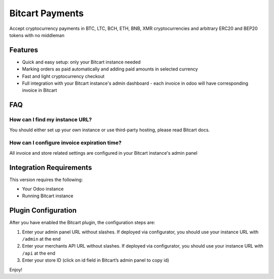 Bitcart Payments
##################

Accept cryptocurrency payments in BTC, LTC, BCH, ETH, BNB, XMR cryptocurrencies and arbitrary ERC20 and BEP20 tokens with no middleman

Features
********

- Quick and easy setup: only your Bitcart instance needed
- Marking orders as paid automatically and adding paid amounts in selected currency
- Fast and light cryptocurrency checkout
- Full integration with your Bitcart instance's admin dashboard - each invoice in odoo will have corresponding invoice in Bitcart


FAQ
***

How can I find my instance URL?
-------------------------------

You should either set up your own instance or use third-party hosting, please read Bitcart docs.

How can I configure invoice expiration time?
--------------------------------------------

All invoice and store related settings are configured in your Bitcart instance's admin panel


Integration Requirements
************************

This version requires the following:

-  Your Odoo instance
-  Running Bitcart instance

Plugin Configuration
********************

After you have enabled the Bitcart plugin, the configuration steps
are:

1. Enter your admin panel URL without slashes. If deployed via configurator, you should use your instance URL with ``/admin`` at the end
2. Enter your merchants API URL without slashes. If deployed via configurator, you should use your instance URL with ``/api`` at the end
3. Enter your store ID (click on id field in Bitcart’s admin panel to
   copy id)

Enjoy!